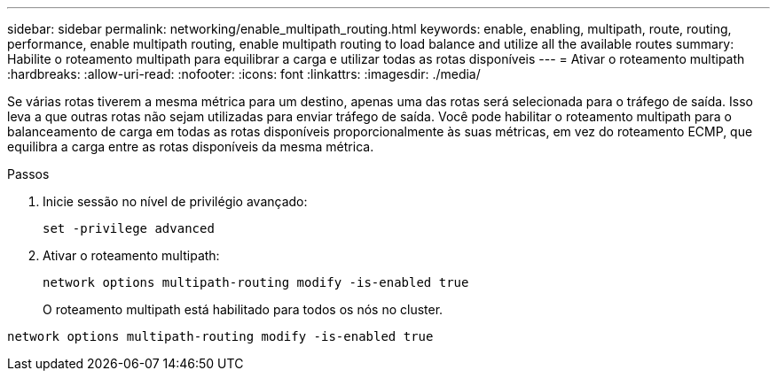 ---
sidebar: sidebar 
permalink: networking/enable_multipath_routing.html 
keywords: enable, enabling, multipath, route, routing, performance, enable multipath routing, enable multipath routing to load balance and utilize all the available routes 
summary: Habilite o roteamento multipath para equilibrar a carga e utilizar todas as rotas disponíveis 
---
= Ativar o roteamento multipath
:hardbreaks:
:allow-uri-read: 
:nofooter: 
:icons: font
:linkattrs: 
:imagesdir: ./media/


[role="lead"]
Se várias rotas tiverem a mesma métrica para um destino, apenas uma das rotas será selecionada para o tráfego de saída. Isso leva a que outras rotas não sejam utilizadas para enviar tráfego de saída. Você pode habilitar o roteamento multipath para o balanceamento de carga em todas as rotas disponíveis proporcionalmente às suas métricas, em vez do roteamento ECMP, que equilibra a carga entre as rotas disponíveis da mesma métrica.

.Passos
. Inicie sessão no nível de privilégio avançado:
+
`set -privilege advanced`

. Ativar o roteamento multipath:
+
`network options multipath-routing modify -is-enabled true`

+
O roteamento multipath está habilitado para todos os nós no cluster.



....
network options multipath-routing modify -is-enabled true
....
